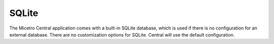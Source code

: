 .. meta::
   :description: Using SQLite as the database backend for Micetro
   :keywords: SQLite, Micetro, database 

.. _central-sqlite:

SQLite
------

The Micetro Central application comes with a built-in SQLite database, which is used if there is no configuration for an external database. There are no customization options for SQLite. Central will use the default configuration.
